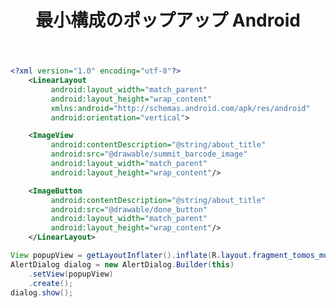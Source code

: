 :PROPERTIES:
:ID:       003B8169-8698-4D30-9E86-48B9EF833B96
:END:
#+TITLE: 最小構成のポップアップ Android
#+name: layout
#+begin_src xml
  <?xml version="1.0" encoding="utf-8"?>
      <LinearLayout
           android:layout_width="match_parent"
           android:layout_height="wrap_content"
           xmlns:android="http://schemas.android.com/apk/res/android"
           android:orientation="vertical">

      <ImageView
           android:contentDescription="@string/about_title"
           android:src="@drawable/summit_barcode_image"
           android:layout_width="match_parent"
           android:layout_height="wrap_content"/>

      <ImageButton
           android:contentDescription="@string/about_title"
           android:src="@drawable/done_button"
           android:layout_width="match_parent"
           android:layout_height="wrap_content"/>
      </LinearLayout>
#+end_src

#+name: 呼び出し側
#+begin_src java
  View popupView = getLayoutInflater().inflate(R.layout.fragment_tomos_modal_from_deeplink, null);
  AlertDialog dialog = new AlertDialog.Builder(this)
      .setView(popupView)
      .create();
  dialog.show();
#+end_src
